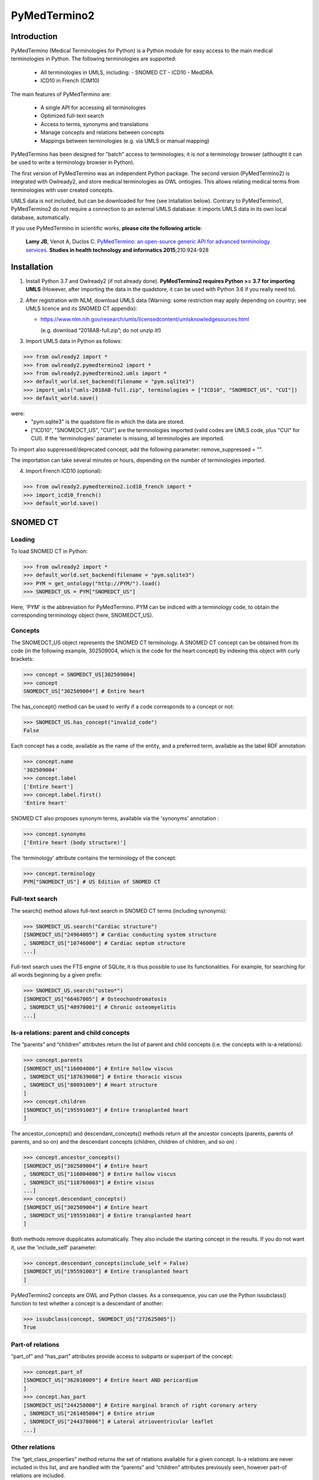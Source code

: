 PyMedTermino2
=============

Introduction
************

PyMedTermino (Medical Terminologies for Python) is a Python module for easy access to the main medical
terminologies in Python. The following terminologies are supported:

 - All terminologies in UMLS, including:
   - SNOMED CT
   - ICD10
   - MedDRA
 - ICD10 in French (CIM10)

The main features of PyMedTermino are:

 - A single API for accessing all terminologies
 - Optimized full-text search
 - Access to terms, synonyms and translations
 - Manage concepts and relations between concepts
 - Mappings between terminologies (e.g. via UMLS or manual mapping)

PyMedTermino has been designed for "batch" access to terminologies; it is *not* a terminology browser
(althought it can be used to write a terminology browser in Python).

The first version of PyMedTermino was an independent Python package.
The second version (PyMedTermino2) is integrated with Owlready2, and store medical terminologies as OWL ontlogies.
This allows relating medical terms from terminologies with user created concepts.

UMLS data is not included, but can be downloaded for free (see Intallation below). Contrary to PyMedTermino1,
PyMedTermino2 do not require a connection to an external UMLS database: it imports UMLS data in its own local
database, automatically.

If you use PyMedTermino in scientific works, **please cite the following article**:

   **Lamy JB**, Venot A, Duclos C.
   `PyMedTermino: an open-source generic API for advanced terminology services. <http://ebooks.iospress.nl/volumearticle/39485>`_
   **Studies in health technology and informatics 2015**;210:924-928


Installation
************

#. Install Python 3.7 and Owlready2 (if not already done).
   **PyMedTermino2 requires Python >= 3.7 for importing UMLS** (However, after importing the data in the quadstore, it can be used with Python 3.6 if you really need to).

#. After registration with NLM, download UMLS data (Warning: some restriction may apply depending on country; see UMLS licence and its SNOMED CT appendix):

   - https://www.nlm.nih.gov/research/umls/licensedcontent/umlsknowledgesources.html
    
     (e.g. download “2018AB-full.zip”; do not unzip it!)

#. Import UMLS data in Python as follows:

>>> from owlready2 import *
>>> from owlready2.pymedtermino2 import *
>>> from owlready2.pymedtermino2.umls import *
>>> default_world.set_backend(filename = "pym.sqlite3")
>>> import_umls("umls-2018AB-full.zip", terminologies = ["ICD10", "SNOMEDCT_US", "CUI"])
>>> default_world.save()

were:
 - "pym.sqlite3" is the quadstore file in which the data are stored.
 - ["ICD10", "SNOMEDCT_US", "CUI"] are the terminologies imported (valid codes are UMLS code, plus "CUI" for CUI).
   If the 'terminologies' parameter is missing, all terminologies are imported.

To import also suppressed/deprecated concept, add the following parameter: remove_suppressed = "".

The importation can take several minutes or hours, depending on the number of terminologies imported.

4. Import French ICD10 (optional):

>>> from owlready2.pymedtermino2.icd10_french import *
>>> import_icd10_french()
>>> default_world.save()

   
SNOMED CT
*********

Loading
-------

To load SNOMED CT in Python:

>>> from owlready2 import *
>>> default_world.set_backend(filename = "pym.sqlite3")
>>> PYM = get_ontology("http://PYM/").load()
>>> SNOMEDCT_US = PYM["SNOMEDCT_US"]

Here, 'PYM' is the abbreviation for PyMedTermino. PYM can be indiced with a terminology code, to obtain
the corresponding terminology object (here, SNOMEDCT_US).


Concepts
--------

The SNOMEDCT_US object represents the SNOMED CT terminology. A SNOMED CT concept can be obtained from its
code (in the following example, 302509004, which is the code for the heart concept) by indexing this
object with curly brackets:

>>> concept = SNOMEDCT_US[302509004]
>>> concept
SNOMEDCT_US["302509004"] # Entire heart

The has_concept() method can be used to verify if a code corresponds to a concept or not:

>>> SNOMEDCT_US.has_concept("invalid_code")
False

Each concept has a code, available as the name of the entity, and a preferred term, available as the label RDF annotation:

>>> concept.name
'302509004'
>>> concept.label
['Entire heart']
>>> concept.label.first()
'Entire heart'

SNOMED CT also proposes synonym terms, available via the 'synonyms' annotation :

>>> concept.synonyms
['Entire heart (body structure)']

The 'terminology' attribute contains the terminology of the concept:

>>> concept.terminology
PYM["SNOMEDCT_US"] # US Edition of SNOMED CT


Full-text search
----------------

The search() method allows full-text search in SNOMED CT terms (including synonyms):

>>> SNOMEDCT_US.search("Cardiac structure")
[SNOMEDCT_US["24964005"] # Cardiac conducting system structure
, SNOMEDCT_US["10746000"] # Cardiac septum structure
...]

Full-text search uses the FTS engine of SQLite, it is thus possible to use its functionalities.
For example, for searching for all words beginning by a given prefix:

>>> SNOMEDCT_US.search("osteo*")
[SNOMEDCT_US["66467005"] # Osteochondromatosis
, SNOMEDCT_US["40970001"] # Chronic osteomyelitis
...]

Is-a relations: parent and child concepts
-----------------------------------------

The “parents” and “children” attributes return the list of parent and child concepts (i.e. the concepts
with is-a relations):

>>> concept.parents
[SNOMEDCT_US["116004006"] # Entire hollow viscus
, SNOMEDCT_US["187639008"] # Entire thoracic viscus
, SNOMEDCT_US["80891009"] # Heart structure
]
>>> concept.children
[SNOMEDCT_US["195591003"] # Entire transplanted heart
]

The ancestor_concepts() and descendant_concepts() methods return all the ancestor concepts
(parents, parents of parents, and so on) and the descendant concepts (children, children of children, and so on) :

>>> concept.ancestor_concepts()
[SNOMEDCT_US["302509004"] # Entire heart
, SNOMEDCT_US["116004006"] # Entire hollow viscus
, SNOMEDCT_US["118760003"] # Entire viscus
...]
>>> concept.descendant_concepts()
[SNOMEDCT_US["302509004"] # Entire heart
, SNOMEDCT_US["195591003"] # Entire transplanted heart
]

Both methods remove dupplicates automatically. They also include the starting concept in the results.
If you do not want it, use the 'include_self' parameter:

>>> concept.descendant_concepts(include_self = False)
[SNOMEDCT_US["195591003"] # Entire transplanted heart
]

PyMedTermino2 concepts are OWL and Python classes. As a consequence, you can use the Python issubclass() function
to test whether a concept is a descendant of another:

>>> issubclass(concept, SNOMEDCT_US["272625005"])
True


Part-of relations
-----------------

“part_of” and “has_part” attributes provide access to subparts or superpart of the concept:

>>> concept.part_of
[SNOMEDCT_US["362010009"] # Entire heart AND pericardium
]
>>> concept.has_part
[SNOMEDCT_US["244258000"] # Entire marginal branch of right coronary artery
, SNOMEDCT_US["261405004"] # Entire atrium
, SNOMEDCT_US["244378006"] # Lateral atrioventricular leaflet
...]


Other relations
---------------

The “get_class_properties” method returns the set of relations available for a given concept. Is-a relations
are never included in this list, and are handled with the “parents” and “children” attributes previously
seen, however part-of relations are included.

>>> concept = SNOMEDCT_US["3424008"]
>>> concept
SNOMEDCT_US["3424008"] # Tachycardia
>>> concept.get_class_properties()
{PYM.mapped_to, PYM.case_significance_id, PYM.unifieds, PYM.terminology, rdf-schema.label, PYM.subset_member, PYM.definition_status_id, PYM.synonyms, PYM.has_interpretation, PYM.active, PYM.interprets, PYM.effective_time, PYM.ctv3id, PYM.groups, PYM.has_finding_site, PYM.type_id}

Each relation corresponds to an attribute in the concept. The name of the attribute is the part after the '.',
e.g. for 'PYM.interprets' the name is 'interprets'.
The attribute's value is a list with the corresponding values:

>>> concept.has_finding_site
[SNOMEDCT_US["24964005"] # Cardiac conducting system structure
]
>>> concept.interprets
[SNOMEDCT_US["364075005"] # Heart rate
]


Relation groups
---------------

In SNOMED CT, relations can be grouped together. The “groups” attribute returns the list of groups. It is
then possible to access to the group's relation.

>>> concept = SNOMEDCT_US["186675001"]
>>> concept
SNOMEDCT_US["186675001"] # Viral pharyngoconjunctivitis
>>> concept.groups
[<Group 453170_0> # mapped_to=Viral conjunctivitis, unspecified
, <Group 453170_3> # has_causative_agent=Virus ; has_associated_morphology=Inflammation ; has_finding_site=Pharyngeal structure ; has_pathological_process=Infectious process
, <Group 453170_4> # has_causative_agent=Virus ; has_associated_morphology=Inflammation ; has_finding_site=Conjunctival structure ; has_pathological_process=Infectious process
>>> concept.groups[2].get_class_properties()
{PYM.has_causative_agent, PYM.has_associated_morphology, PYM.has_finding_site, PYM.has_pathological_process}
>>> concept.groups[2].has_finding_site
[SNOMEDCT_US["29445007"] # Conjunctival structure
]
>>> concept.groups[2].has_associated_morphology
[SNOMEDCT_US["23583003"] # Inflammation
]


Iterating over SNOMED CT
------------------------

To obtain the terminology's first level concepts (i.e. the root concepts), use the children attribute of the terminology:

>>> SNOMEDCT_US.children
[SNOMEDCT_US["138875005"] # SNOMED CT Concept
]

The descendant_concepts() method returns all concepts in SNOMED CT.

>>> for concept in SNOMEDCT_US.descendant_concepts(): [...]



ICD10
*****

Loading modules
---------------

To load SNOMED CT in Python:

>>> from owlready2 import *
>>> default_world.set_backend(filename = "pym.sqlite3")
>>> PYM = get_ontology("http://PYM/").load()
>>> ICD10 = PYM["ICD10"]

Or, for the French version (if you imported it during installation):

>>> CIM10 = PYM["CIM10"]

CIM10 can be used as ICD10.


Concepts
--------

The ICD10 object allows to access to ICD10 concepts. This object behaves similarly to the SNOMED CT
terminology previously described (see `SNOMED CT`_).

>>> ICD10["E10"]
ICD10["E10"] # Insulin-dependent diabetes mellitus
>>> ICD10["E10"].parents
[ICD10["E10-E14.9"] # Diabetes mellitus
]
>>> ICD10["E10"].ancestor_concepts()
[ICD10["E10"] # Insulin-dependent diabetes mellitus
, ICD10["E10-E14.9"] # Diabetes mellitus
, ICD10["E00-E90.9"] # Endocrine, nutritional and metabolic diseases
]

ICD10 being monoaxial, the parents list always includes at most one parent.


UMLS
****

Loading modules
---------------

>>> from owlready2 import *
>>> default_world.set_backend(filename = "pym.sqlite3")
>>> PYM = get_ontology("http://PYM/").load()
>>> CUI = PYM["CUI"]

UMLS concepts (CUI)
-------------------

In UMLS, CUI correspond to concepts: a given concept gathers equivalent terms or codes from various
terminologies.

CUI can be accessed with the UMLS_CUI terminology:

>>> concept = CUI["C0085580"]
>>> concept
CUI["C0085580"] # Essential hypertension
>>> concept.name
'C0085580'
>>> concept.label
['Essential hypertension']
>>> concept.synonyms
['Essential (primary) hypertension', 'Idiopathic hypertension', 'Primary hypertension', 'Systemic primary arterial hypertension', 'Essential hypertension (disorder)']

Relations of CUI are handled in the same way than for SNOMED CT (see above), for example:

>>> concept.get_class_properties()
{PYM.originals, PYM.terminology, rdf-schema.label, PYM.synonyms}


Relation with source terminologies
----------------------------------

The originals attribute of a CUI concept contains the corresponding concepts in UMLS sources terminologies:

>>> concept.originals
[SNOMEDCT_US["59621000"] # Essential hypertension
, CIM10["I10"] # Hypertension essentielle (primitive)
, ICD10["I10"] # Essential (primary) hypertension
]

The inverse attribute is unifieds. For concepts in the source terminologies, it contains the corresponding CUI
(some concepts may be associated with several CUI):

>>> ICD10["I10"].unifieds
[CUI["C0085580"] # Essential hypertension
]


Mapping between terminologies
-----------------------------

PyMedTermino uses the '>>' operator for mapping from a terminology to another.
For example, you can map a SNOMED CT concept to UMLS as follows:

>>> SNOMEDCT_US[186675001]
SNOMEDCT_US["186675001"] # Viral pharyngoconjunctivitis
>>> SNOMEDCT_US[186675001] >> CUI
Concepts([
  CUI["C0542430"] # Viral pharyngoconjunctivitis
])

Or you can map a UMLS concept to ICD10:

>>> CUI["C0542430"] >> ICD10
Concepts([
  ICD10["B30.2"] # Viral pharyngoconjunctivitis
])

Finally, you can map directly from a terminology in UMLS to another terminology in UMLS,
for example from SNOMED CT to ICD10:

>>> SNOMEDCT_US[186675001] >> ICD10
Concepts([
  ICD10["B30.9"] # Viral conjunctivitis, unspecified
])

The direct mapping considers 'mapped_to' relations available first, and default to mapping using CUI.



Set of concepts
***************

The Concepts class implements a set of concepts.

>>> concepts = PYM.Concepts([ ICD10["E10"], ICD10["E11"], ICD10["E12"] ])
>>> concepts
Concepts([
  ICD10["E10"] # Insulin-dependent diabetes mellitus
, ICD10["E12"] # Malnutrition-related diabetes mellitus
, ICD10["E11"] # Non-insulin-dependent diabetes mellitus
])

Concepts class inherits from Python's set and supports all its methods (such as add(), remove(), etc).

Concepts can be used to map several concepts simultaneously, using the '>>' operator, for example:

>>> PYM.Concepts([ ICD10["E10"], ICD10["E11"], ICD10["E12"] ]) >> SNOMEDCT_US
Concepts([
  SNOMEDCT_US["44054006"] # Type 2 diabetes mellitus
, SNOMEDCT_US["46635009"] # Type 1 diabetes mellitus
, SNOMEDCT_US["75524006"] # Malnutrition related diabetes mellitus
])

In addition, the Concepts class also provides advanced terminology-oriented methods:

* keep_most_generic() keeps only the most generic concepts in the set (i.e. it removes all concepts that are a descendant of another concept in the set)
* keep_most_specific() keeps only the most specific concepts in the set (i.e. it removes all concepts that are an ancestor of another concept in the set)
* lowest_common_ancestors() computes the lower common ancestors
* find(c) search the set for a concept that is a descendant of c (including c itself)
* extract(c) search the set for all concepts that are descendant of c (including c itself)
* subtract(c) return a new set with all concepts in the set, except those that are descendant of c (including c itself)
* subtract_update(c) remove from the set for all concepts that are descendant of c (including c itself)
* all_subsets() computes all subsets included in the set.
* imply(other) returns True if all concepts in the 'other' set are descendants of (at least) one of the concepts in the set
* is_semantic_subset(other) returns True if all concepts in this set are descendants of (at least) one of the concept in the 'other' set
* is_semantic_superset(other) returns True if all concepts in this set are ancestors of (at least) one of the concept in the 'other' set
* is_semantic_disjoint(other) returns True if all concepts in this set are semantically disjoint from all concepts in the 'other' set
* semantic_intersection(other) returns the intersection of the set with 'other', considering is-a relations between the concepts in the sets
* remove_entire_families(only_family_with_more_than_one_child = True) replaces concepts in the set by their parents, whenever all the children of the parent are present
